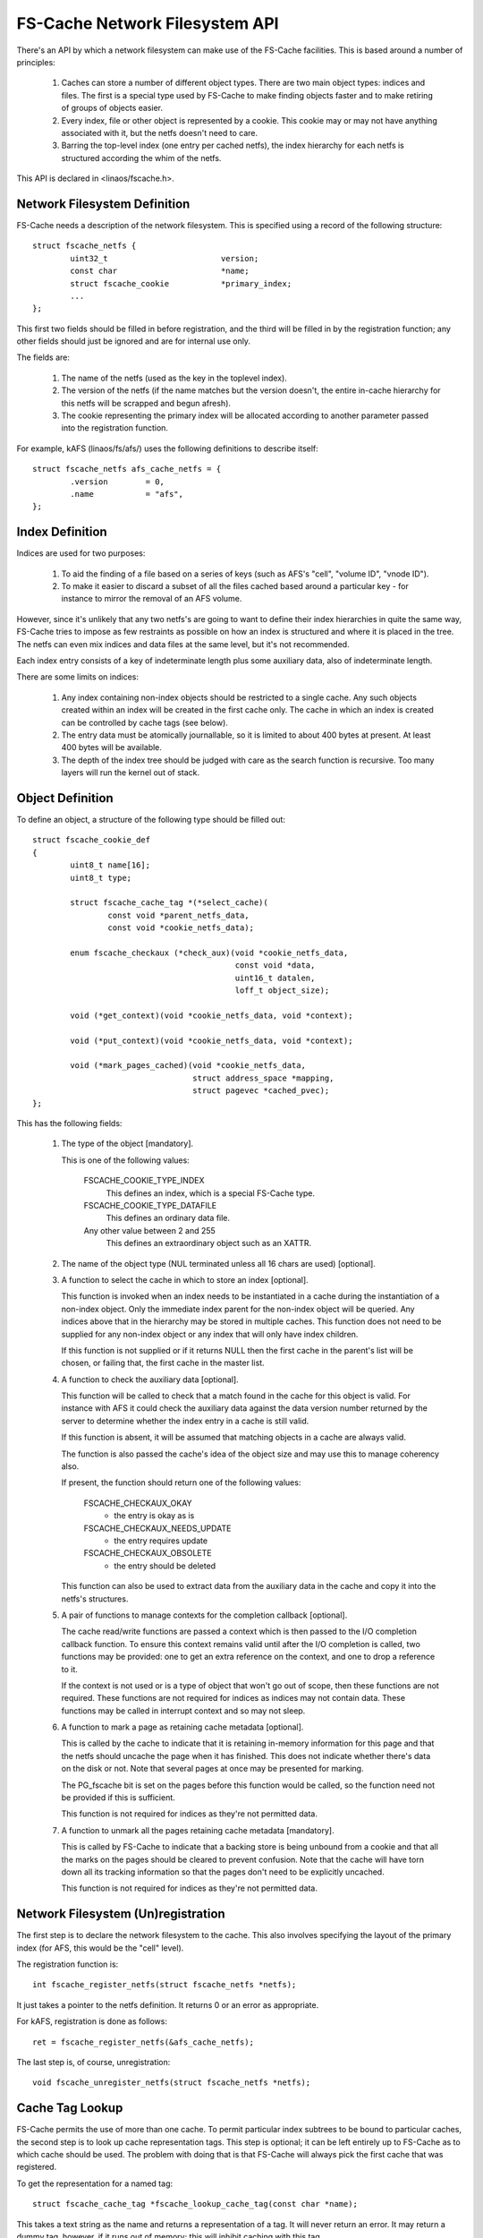 .. SPDX-License-Identifier: GPL-2.0

===============================
FS-Cache Network Filesystem API
===============================

There's an API by which a network filesystem can make use of the FS-Cache
facilities.  This is based around a number of principles:

 (1) Caches can store a number of different object types.  There are two main
     object types: indices and files.  The first is a special type used by
     FS-Cache to make finding objects faster and to make retiring of groups of
     objects easier.

 (2) Every index, file or other object is represented by a cookie.  This cookie
     may or may not have anything associated with it, but the netfs doesn't
     need to care.

 (3) Barring the top-level index (one entry per cached netfs), the index
     hierarchy for each netfs is structured according the whim of the netfs.

This API is declared in <linaos/fscache.h>.

.. This document contains the following sections:

	 (1) Network filesystem definition
	 (2) Index definition
	 (3) Object definition
	 (4) Network filesystem (un)registration
	 (5) Cache tag lookup
	 (6) Index registration
	 (7) Data file registration
	 (8) Miscellaneous object registration
 	 (9) Setting the data file size
	(10) Page alloc/read/write
	(11) Page uncaching
	(12) Index and data file consistency
	(13) Cookie enablement
	(14) Miscellaneous cookie operations
	(15) Cookie unregistration
	(16) Index invalidation
	(17) Data file invalidation
	(18) FS-Cache specific page flags.


Network Filesystem Definition
=============================

FS-Cache needs a description of the network filesystem.  This is specified
using a record of the following structure::

	struct fscache_netfs {
		uint32_t			version;
		const char			*name;
		struct fscache_cookie		*primary_index;
		...
	};

This first two fields should be filled in before registration, and the third
will be filled in by the registration function; any other fields should just be
ignored and are for internal use only.

The fields are:

 (1) The name of the netfs (used as the key in the toplevel index).

 (2) The version of the netfs (if the name matches but the version doesn't, the
     entire in-cache hierarchy for this netfs will be scrapped and begun
     afresh).

 (3) The cookie representing the primary index will be allocated according to
     another parameter passed into the registration function.

For example, kAFS (linaos/fs/afs/) uses the following definitions to describe
itself::

	struct fscache_netfs afs_cache_netfs = {
		.version	= 0,
		.name		= "afs",
	};


Index Definition
================

Indices are used for two purposes:

 (1) To aid the finding of a file based on a series of keys (such as AFS's
     "cell", "volume ID", "vnode ID").

 (2) To make it easier to discard a subset of all the files cached based around
     a particular key - for instance to mirror the removal of an AFS volume.

However, since it's unlikely that any two netfs's are going to want to define
their index hierarchies in quite the same way, FS-Cache tries to impose as few
restraints as possible on how an index is structured and where it is placed in
the tree.  The netfs can even mix indices and data files at the same level, but
it's not recommended.

Each index entry consists of a key of indeterminate length plus some auxiliary
data, also of indeterminate length.

There are some limits on indices:

 (1) Any index containing non-index objects should be restricted to a single
     cache.  Any such objects created within an index will be created in the
     first cache only.  The cache in which an index is created can be
     controlled by cache tags (see below).

 (2) The entry data must be atomically journallable, so it is limited to about
     400 bytes at present.  At least 400 bytes will be available.

 (3) The depth of the index tree should be judged with care as the search
     function is recursive.  Too many layers will run the kernel out of stack.


Object Definition
=================

To define an object, a structure of the following type should be filled out::

	struct fscache_cookie_def
	{
		uint8_t name[16];
		uint8_t type;

		struct fscache_cache_tag *(*select_cache)(
			const void *parent_netfs_data,
			const void *cookie_netfs_data);

		enum fscache_checkaux (*check_aux)(void *cookie_netfs_data,
						   const void *data,
						   uint16_t datalen,
						   loff_t object_size);

		void (*get_context)(void *cookie_netfs_data, void *context);

		void (*put_context)(void *cookie_netfs_data, void *context);

		void (*mark_pages_cached)(void *cookie_netfs_data,
					  struct address_space *mapping,
					  struct pagevec *cached_pvec);
	};

This has the following fields:

 (1) The type of the object [mandatory].

     This is one of the following values:

	FSCACHE_COOKIE_TYPE_INDEX
	    This defines an index, which is a special FS-Cache type.

	FSCACHE_COOKIE_TYPE_DATAFILE
	    This defines an ordinary data file.

	Any other value between 2 and 255
	    This defines an extraordinary object such as an XATTR.

 (2) The name of the object type (NUL terminated unless all 16 chars are used)
     [optional].

 (3) A function to select the cache in which to store an index [optional].

     This function is invoked when an index needs to be instantiated in a cache
     during the instantiation of a non-index object.  Only the immediate index
     parent for the non-index object will be queried.  Any indices above that
     in the hierarchy may be stored in multiple caches.  This function does not
     need to be supplied for any non-index object or any index that will only
     have index children.

     If this function is not supplied or if it returns NULL then the first
     cache in the parent's list will be chosen, or failing that, the first
     cache in the master list.

 (4) A function to check the auxiliary data [optional].

     This function will be called to check that a match found in the cache for
     this object is valid.  For instance with AFS it could check the auxiliary
     data against the data version number returned by the server to determine
     whether the index entry in a cache is still valid.

     If this function is absent, it will be assumed that matching objects in a
     cache are always valid.

     The function is also passed the cache's idea of the object size and may
     use this to manage coherency also.

     If present, the function should return one of the following values:

	FSCACHE_CHECKAUX_OKAY
	    - the entry is okay as is

	FSCACHE_CHECKAUX_NEEDS_UPDATE
	    - the entry requires update

	FSCACHE_CHECKAUX_OBSOLETE
	    - the entry should be deleted

     This function can also be used to extract data from the auxiliary data in
     the cache and copy it into the netfs's structures.

 (5) A pair of functions to manage contexts for the completion callback
     [optional].

     The cache read/write functions are passed a context which is then passed
     to the I/O completion callback function.  To ensure this context remains
     valid until after the I/O completion is called, two functions may be
     provided: one to get an extra reference on the context, and one to drop a
     reference to it.

     If the context is not used or is a type of object that won't go out of
     scope, then these functions are not required.  These functions are not
     required for indices as indices may not contain data.  These functions may
     be called in interrupt context and so may not sleep.

 (6) A function to mark a page as retaining cache metadata [optional].

     This is called by the cache to indicate that it is retaining in-memory
     information for this page and that the netfs should uncache the page when
     it has finished.  This does not indicate whether there's data on the disk
     or not.  Note that several pages at once may be presented for marking.

     The PG_fscache bit is set on the pages before this function would be
     called, so the function need not be provided if this is sufficient.

     This function is not required for indices as they're not permitted data.

 (7) A function to unmark all the pages retaining cache metadata [mandatory].

     This is called by FS-Cache to indicate that a backing store is being
     unbound from a cookie and that all the marks on the pages should be
     cleared to prevent confusion.  Note that the cache will have torn down all
     its tracking information so that the pages don't need to be explicitly
     uncached.

     This function is not required for indices as they're not permitted data.


Network Filesystem (Un)registration
===================================

The first step is to declare the network filesystem to the cache.  This also
involves specifying the layout of the primary index (for AFS, this would be the
"cell" level).

The registration function is::

	int fscache_register_netfs(struct fscache_netfs *netfs);

It just takes a pointer to the netfs definition.  It returns 0 or an error as
appropriate.

For kAFS, registration is done as follows::

	ret = fscache_register_netfs(&afs_cache_netfs);

The last step is, of course, unregistration::

	void fscache_unregister_netfs(struct fscache_netfs *netfs);


Cache Tag Lookup
================

FS-Cache permits the use of more than one cache.  To permit particular index
subtrees to be bound to particular caches, the second step is to look up cache
representation tags.  This step is optional; it can be left entirely up to
FS-Cache as to which cache should be used.  The problem with doing that is that
FS-Cache will always pick the first cache that was registered.

To get the representation for a named tag::

	struct fscache_cache_tag *fscache_lookup_cache_tag(const char *name);

This takes a text string as the name and returns a representation of a tag.  It
will never return an error.  It may return a dummy tag, however, if it runs out
of memory; this will inhibit caching with this tag.

Any representation so obtained must be released by passing it to this function::

	void fscache_release_cache_tag(struct fscache_cache_tag *tag);

The tag will be retrieved by FS-Cache when it calls the object definition
operation select_cache().


Index Registration
==================

The third step is to inform FS-Cache about part of an index hierarchy that can
be used to locate files.  This is done by requesting a cookie for each index in
the path to the file::

	struct fscache_cookie *
	fscache_acquire_cookie(struct fscache_cookie *parent,
			       const struct fscache_object_def *def,
			       const void *index_key,
			       size_t index_key_len,
			       const void *aux_data,
			       size_t aux_data_len,
			       void *netfs_data,
			       loff_t object_size,
			       bool enable);

This function creates an index entry in the index represented by parent,
filling in the index entry by calling the operations pointed to by def.

A unique key that represents the object within the parent must be pointed to by
index_key and is of length index_key_len.

An optional blob of auxiliary data that is to be stored within the cache can be
pointed to with aux_data and should be of length aux_data_len.  This would
typically be used for storing coherency data.

The netfs may pass an arbitrary value in netfs_data and this will be presented
to it in the event of any calling back.  This may also be used in tracing or
logging of messages.

The cache tracks the size of the data attached to an object and this set to be
object_size.  For indices, this should be 0.  This value will be passed to the
->check_aux() callback.

Note that this function never returns an error - all errors are handled
internally.  It may, however, return NULL to indicate no cookie.  It is quite
acceptable to pass this token back to this function as the parent to another
acquisition (or even to the relinquish cookie, read page and write page
functions - see below).

Note also that no indices are actually created in a cache until a non-index
object needs to be created somewhere down the hierarchy.  Furthermore, an index
may be created in several different caches independently at different times.
This is all handled transparently, and the netfs doesn't see any of it.

A cookie will be created in the disabled state if enabled is false.  A cookie
must be enabled to do anything with it.  A disabled cookie can be enabled by
calling fscache_enable_cookie() (see below).

For example, with AFS, a cell would be added to the primary index.  This index
entry would have a dependent inode containing volume mappings within this cell::

	cell->cache =
		fscache_acquire_cookie(afs_cache_netfs.primary_index,
				       &afs_cell_cache_index_def,
				       cell->name, strlen(cell->name),
				       NULL, 0,
				       cell, 0, true);

And then a particular volume could be added to that index by ID, creating
another index for vnodes (AFS inode equivalents)::

	volume->cache =
		fscache_acquire_cookie(volume->cell->cache,
				       &afs_volume_cache_index_def,
				       &volume->vid, sizeof(volume->vid),
				       NULL, 0,
				       volume, 0, true);


Data File Registration
======================

The fourth step is to request a data file be created in the cache.  This is
identical to index cookie acquisition.  The only difference is that the type in
the object definition should be something other than index type::

	vnode->cache =
		fscache_acquire_cookie(volume->cache,
				       &afs_vnode_cache_object_def,
				       &key, sizeof(key),
				       &aux, sizeof(aux),
				       vnode, vnode->status.size, true);


Miscellaneous Object Registration
=================================

An optional step is to request an object of miscellaneous type be created in
the cache.  This is almost identical to index cookie acquisition.  The only
difference is that the type in the object definition should be something other
than index type.  While the parent object could be an index, it's more likely
it would be some other type of object such as a data file::

	xattr->cache =
		fscache_acquire_cookie(vnode->cache,
				       &afs_xattr_cache_object_def,
				       &xattr->name, strlen(xattr->name),
				       NULL, 0,
				       xattr, strlen(xattr->val), true);

Miscellaneous objects might be used to store extended attributes or directory
entries for example.


Setting the Data File Size
==========================

The fifth step is to set the physical attributes of the file, such as its size.
This doesn't automatically reserve any space in the cache, but permits the
cache to adjust its metadata for data tracking appropriately::

	int fscache_attr_changed(struct fscache_cookie *cookie);

The cache will return -ENOBUFS if there is no backing cache or if there is no
space to allocate any extra metadata required in the cache.

Note that attempts to read or write data pages in the cache over this size may
be rebuffed with -ENOBUFS.

This operation schedules an attribute adjustment to happen asynchronously at
some point in the future, and as such, it may happen after the function returns
to the caller.  The attribute adjustment excludes read and write operations.


Page alloc/read/write
=====================

And the sixth step is to store and retrieve pages in the cache.  There are
three functions that are used to do this.

Note:

 (1) A page should not be re-read or re-allocated without uncaching it first.

 (2) A read or allocated page must be uncached when the netfs page is released
     from the pagecache.

 (3) A page should only be written to the cache if previous read or allocated.

This permits the cache to maintain its page tracking in proper order.


PAGE READ
---------

Firstly, the netfs should ask FS-Cache to examine the caches and read the
contents cached for a particular page of a particular file if present, or else
allocate space to store the contents if not::

	typedef
	void (*fscache_rw_complete_t)(struct page *page,
				      void *context,
				      int error);

	int fscache_read_or_alloc_page(struct fscache_cookie *cookie,
				       struct page *page,
				       fscache_rw_complete_t end_io_func,
				       void *context,
				       gfp_t gfp);

The cookie argument must specify a cookie for an object that isn't an index,
the page specified will have the data loaded into it (and is also used to
specify the page number), and the gfp argument is used to control how any
memory allocations made are satisfied.

If the cookie indicates the inode is not cached:

 (1) The function will return -ENOBUFS.

Else if there's a copy of the page resident in the cache:

 (1) The mark_pages_cached() cookie operation will be called on that page.

 (2) The function will submit a request to read the data from the cache's
     backing device directly into the page specified.

 (3) The function will return 0.

 (4) When the read is complete, end_io_func() will be invoked with:

       * The netfs data supplied when the cookie was created.

       * The page descriptor.

       * The context argument passed to the above function.  This will be
         maintained with the get_context/put_context functions mentioned above.

       * An argument that's 0 on success or negative for an error code.

     If an error occurs, it should be assumed that the page contains no usable
     data.  fscache_readpages_cancel() may need to be called.

     end_io_func() will be called in process context if the read is results in
     an error, but it might be called in interrupt context if the read is
     successful.

Otherwise, if there's not a copy available in cache, but the cache may be able
to store the page:

 (1) The mark_pages_cached() cookie operation will be called on that page.

 (2) A block may be reserved in the cache and attached to the object at the
     appropriate place.

 (3) The function will return -ENODATA.

This function may also return -ENOMEM or -EINTR, in which case it won't have
read any data from the cache.


Page Allocate
-------------

Alternatively, if there's not expected to be any data in the cache for a page
because the file has been extended, a block can simply be allocated instead::

	int fscache_alloc_page(struct fscache_cookie *cookie,
			       struct page *page,
			       gfp_t gfp);

This is similar to the fscache_read_or_alloc_page() function, except that it
never reads from the cache.  It will return 0 if a block has been allocated,
rather than -ENODATA as the other would.  One or the other must be performed
before writing to the cache.

The mark_pages_cached() cookie operation will be called on the page if
successful.


Page Write
----------

Secondly, if the netfs changes the contents of the page (either due to an
initial download or if a user performs a write), then the page should be
written back to the cache::

	int fscache_write_page(struct fscache_cookie *cookie,
			       struct page *page,
			       loff_t object_size,
			       gfp_t gfp);

The cookie argument must specify a data file cookie, the page specified should
contain the data to be written (and is also used to specify the page number),
object_size is the revised size of the object and the gfp argument is used to
control how any memory allocations made are satisfied.

The page must have first been read or allocated successfully and must not have
been uncached before writing is performed.

If the cookie indicates the inode is not cached then:

 (1) The function will return -ENOBUFS.

Else if space can be allocated in the cache to hold this page:

 (1) PG_fscache_write will be set on the page.

 (2) The function will submit a request to write the data to cache's backing
     device directly from the page specified.

 (3) The function will return 0.

 (4) When the write is complete PG_fscache_write is cleared on the page and
     anyone waiting for that bit will be woken up.

Else if there's no space available in the cache, -ENOBUFS will be returned.  It
is also possible for the PG_fscache_write bit to be cleared when no write took
place if unforeseen circumstances arose (such as a disk error).

Writing takes place asynchronously.


Multiple Page Read
------------------

A facility is provided to read several pages at once, as requested by the
readpages() address space operation::

	int fscache_read_or_alloc_pages(struct fscache_cookie *cookie,
					struct address_space *mapping,
					struct list_head *pages,
					int *nr_pages,
					fscache_rw_complete_t end_io_func,
					void *context,
					gfp_t gfp);

This works in a similar way to fscache_read_or_alloc_page(), except:

 (1) Any page it can retrieve data for is removed from pages and nr_pages and
     dispatched for reading to the disk.  Reads of adjacent pages on disk may
     be merged for greater efficiency.

 (2) The mark_pages_cached() cookie operation will be called on several pages
     at once if they're being read or allocated.

 (3) If there was an general error, then that error will be returned.

     Else if some pages couldn't be allocated or read, then -ENOBUFS will be
     returned.

     Else if some pages couldn't be read but were allocated, then -ENODATA will
     be returned.

     Otherwise, if all pages had reads dispatched, then 0 will be returned, the
     list will be empty and ``*nr_pages`` will be 0.

 (4) end_io_func will be called once for each page being read as the reads
     complete.  It will be called in process context if error != 0, but it may
     be called in interrupt context if there is no error.

Note that a return of -ENODATA, -ENOBUFS or any other error does not preclude
some of the pages being read and some being allocated.  Those pages will have
been marked appropriately and will need uncaching.


Cancellation of Unread Pages
----------------------------

If one or more pages are passed to fscache_read_or_alloc_pages() but not then
read from the cache and also not read from the underlying filesystem then
those pages will need to have any marks and reservations removed.  This can be
done by calling::

	void fscache_readpages_cancel(struct fscache_cookie *cookie,
				      struct list_head *pages);

prior to returning to the caller.  The cookie argument should be as passed to
fscache_read_or_alloc_pages().  Every page in the pages list will be examined
and any that have PG_fscache set will be uncached.


Page Uncaching
==============

To uncache a page, this function should be called::

	void fscache_uncache_page(struct fscache_cookie *cookie,
				  struct page *page);

This function permits the cache to release any in-memory representation it
might be holding for this netfs page.  This function must be called once for
each page on which the read or write page functions above have been called to
make sure the cache's in-memory tracking information gets torn down.

Note that pages can't be explicitly deleted from the a data file.  The whole
data file must be retired (see the relinquish cookie function below).

Furthermore, note that this does not cancel the asynchronous read or write
operation started by the read/alloc and write functions, so the page
invalidation functions must use::

	bool fscache_check_page_write(struct fscache_cookie *cookie,
				      struct page *page);

to see if a page is being written to the cache, and::

	void fscache_wait_on_page_write(struct fscache_cookie *cookie,
					struct page *page);

to wait for it to finish if it is.


When releasepage() is being implemented, a special FS-Cache function exists to
manage the heuristics of coping with vmscan trying to eject pages, which may
conflict with the cache trying to write pages to the cache (which may itself
need to allocate memory)::

	bool fscache_maybe_release_page(struct fscache_cookie *cookie,
					struct page *page,
					gfp_t gfp);

This takes the netfs cookie, and the page and gfp arguments as supplied to
releasepage().  It will return false if the page cannot be released yet for
some reason and if it returns true, the page has been uncached and can now be
released.

To make a page available for release, this function may wait for an outstanding
storage request to complete, or it may attempt to cancel the storage request -
in which case the page will not be stored in the cache this time.


Bulk Image Page Uncache
-----------------------

A convenience routine is provided to perform an uncache on all the pages
attached to an inode.  This assumes that the pages on the inode correspond on a
1:1 basis with the pages in the cache::

	void fscache_uncache_all_inode_pages(struct fscache_cookie *cookie,
					     struct inode *inode);

This takes the netfs cookie that the pages were cached with and the inode that
the pages are attached to.  This function will wait for pages to finish being
written to the cache and for the cache to finish with the page generally.  No
error is returned.


Index and Data File consistency
===============================

To find out whether auxiliary data for an object is up to data within the
cache, the following function can be called::

	int fscache_check_consistency(struct fscache_cookie *cookie,
				      const void *aux_data);

This will call back to the netfs to check whether the auxiliary data associated
with a cookie is correct; if aux_data is non-NULL, it will update the auxiliary
data buffer first.  It returns 0 if it is and -ESTALE if it isn't; it may also
return -ENOMEM and -ERESTARTSYS.

To request an update of the index data for an index or other object, the
following function should be called::

	void fscache_update_cookie(struct fscache_cookie *cookie,
				   const void *aux_data);

This function will update the cookie's auxiliary data buffer from aux_data if
that is non-NULL and then schedule this to be stored on disk.  The update
method in the parent index definition will be called to transfer the data.

Note that partial updates may happen automatically at other times, such as when
data blocks are added to a data file object.


Cookie Enablement
=================

Cookies exist in one of two states: enabled and disabled.  If a cookie is
disabled, it ignores all attempts to acquire child cookies; check, update or
invalidate its state; allocate, read or write backing pages - though it is
still possible to uncache pages and relinquish the cookie.

The initial enablement state is set by fscache_acquire_cookie(), but the cookie
can be enabled or disabled later.  To disable a cookie, call::

	void fscache_disable_cookie(struct fscache_cookie *cookie,
				    const void *aux_data,
    				    bool invalidate);

If the cookie is not already disabled, this locks the cookie against other
enable and disable ops, marks the cookie as being disabled, discards or
invalidates any backing objects and waits for cessation of activity on any
associated object before unlocking the cookie.

All possible failures are handled internally.  The caller should consider
calling fscache_uncache_all_inode_pages() afterwards to make sure all page
markings are cleared up.

Cookies can be enabled or reenabled with::

    	void fscache_enable_cookie(struct fscache_cookie *cookie,
				   const void *aux_data,
				   loff_t object_size,
    				   bool (*can_enable)(void *data),
    				   void *data)

If the cookie is not already enabled, this locks the cookie against other
enable and disable ops, invokes can_enable() and, if the cookie is not an index
cookie, will begin the procedure of acquiring backing objects.

The optional can_enable() function is passed the data argument and returns a
ruling as to whether or not enablement should actually be permitted to begin.

All possible failures are handled internally.  The cookie will only be marked
as enabled if provisional backing objects are allocated.

The object's data size is updated from object_size and is passed to the
->check_aux() function.

In both cases, the cookie's auxiliary data buffer is updated from aux_data if
that is non-NULL inside the enablement lock before proceeding.


Miscellaneous Cookie operations
===============================

There are a number of operations that can be used to control cookies:

     * Cookie pinning::

	int fscache_pin_cookie(struct fscache_cookie *cookie);
	void fscache_unpin_cookie(struct fscache_cookie *cookie);

     These operations permit data cookies to be pinned into the cache and to
     have the pinning removed.  They are not permitted on index cookies.

     The pinning function will return 0 if successful, -ENOBUFS in the cookie
     isn't backed by a cache, -EOPNOTSUPP if the cache doesn't support pinning,
     -ENOSPC if there isn't enough space to honour the operation, -ENOMEM or
     -EIO if there's any other problem.

   * Data space reservation::

	int fscache_reserve_space(struct fscache_cookie *cookie, loff_t size);

     This permits a netfs to request cache space be reserved to store up to the
     given amount of a file.  It is permitted to ask for more than the current
     size of the file to allow for future file expansion.

     If size is given as zero then the reservation will be cancelled.

     The function will return 0 if successful, -ENOBUFS in the cookie isn't
     backed by a cache, -EOPNOTSUPP if the cache doesn't support reservations,
     -ENOSPC if there isn't enough space to honour the operation, -ENOMEM or
     -EIO if there's any other problem.

     Note that this doesn't pin an object in a cache; it can still be culled to
     make space if it's not in use.


Cookie Unregistration
=====================

To get rid of a cookie, this function should be called::

	void fscache_relinquish_cookie(struct fscache_cookie *cookie,
				       const void *aux_data,
				       bool retire);

If retire is non-zero, then the object will be marked for recycling, and all
copies of it will be removed from all active caches in which it is present.
Not only that but all child objects will also be retired.

If retire is zero, then the object may be available again when next the
acquisition function is called.  Retirement here will overrule the pinning on a
cookie.

The cookie's auxiliary data will be updated from aux_data if that is non-NULL
so that the cache can lazily update it on disk.

One very important note - relinquish must NOT be called for a cookie unless all
the cookies for "child" indices, objects and pages have been relinquished
first.


Index Invalidation
==================

There is no direct way to invalidate an index subtree.  To do this, the caller
should relinquish and retire the cookie they have, and then acquire a new one.


Data File Invalidation
======================

Sometimes it will be necessary to invalidate an object that contains data.
Typically this will be necessary when the server tells the netfs of a foreign
change - at which point the netfs has to throw away all the state it had for an
inode and reload from the server.

To indicate that a cache object should be invalidated, the following function
can be called::

	void fscache_invalidate(struct fscache_cookie *cookie);

This can be called with spinlocks held as it defers the work to a thread pool.
All extant storage, retrieval and attribute change ops at this point are
cancelled and discarded.  Some future operations will be rejected until the
cache has had a chance to insert a barrier in the operations queue.  After
that, operations will be queued again behind the invalidation operation.

The invalidation operation will perform an attribute change operation and an
auxiliary data update operation as it is very likely these will have changed.

Using the following function, the netfs can wait for the invalidation operation
to have reached a point at which it can start submitting ordinary operations
once again::

	void fscache_wait_on_invalidate(struct fscache_cookie *cookie);


FS-cache Specific Page Flag
===========================

FS-Cache makes use of a page flag, PG_private_2, for its own purpose.  This is
given the alternative name PG_fscache.

PG_fscache is used to indicate that the page is known by the cache, and that
the cache must be informed if the page is going to go away.  It's an indication
to the netfs that the cache has an interest in this page, where an interest may
be a pointer to it, resources allocated or reserved for it, or I/O in progress
upon it.

The netfs can use this information in methods such as releasepage() to
determine whether it needs to uncache a page or update it.

Furthermore, if this bit is set, releasepage() and invalidatepage() operations
will be called on a page to get rid of it, even if PG_private is not set.  This
allows caching to attempted on a page before read_cache_pages() to be called
after fscache_read_or_alloc_pages() as the former will try and release pages it
was given under certain circumstances.

This bit does not overlap with such as PG_private.  This means that FS-Cache
can be used with a filesystem that uses the block buffering code.

There are a number of operations defined on this flag::

	int PageFsCache(struct page *page);
	void SetPageFsCache(struct page *page)
	void ClearPageFsCache(struct page *page)
	int TestSetPageFsCache(struct page *page)
	int TestClearPageFsCache(struct page *page)

These functions are bit test, bit set, bit clear, bit test and set and bit
test and clear operations on PG_fscache.
